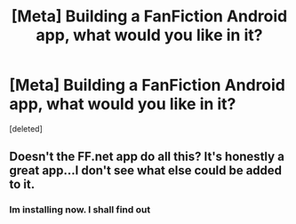 #+TITLE: [Meta] Building a FanFiction Android app, what would you like in it?

* [Meta] Building a FanFiction Android app, what would you like in it?
:PROPERTIES:
:Score: 2
:DateUnix: 1495996271.0
:DateShort: 2017-May-28
:FlairText: Meta
:END:
[deleted]


** Doesn't the FF.net app do all this? It's honestly a great app...I don't see what else could be added to it.
:PROPERTIES:
:Author: susire
:Score: 1
:DateUnix: 1495998296.0
:DateShort: 2017-May-28
:END:

*** Im installing now. I shall find out
:PROPERTIES:
:Author: notwhereyouare
:Score: 1
:DateUnix: 1495998641.0
:DateShort: 2017-May-28
:END:
